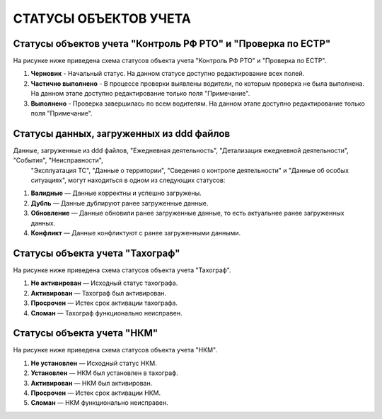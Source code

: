 СТАТУСЫ ОБЪЕКТОВ УЧЕТА
=========================

.. _status-control:

Статусы объектов учета "Контроль РФ РТО" и "Проверка по ЕСТР"
-----------------------------------------------------------------

На рисунке ниже приведена схема статусов объекта учета "Контроль РФ РТО" и "Проверка по ЕСТР".

.. image:: /img/img10.png
    :alt: Статусы объекта учета "Контроль РФ РТО".
    :align: center

#. **Черновик** - Начальный статус. На данном статусе доступно редактирование всех полей.
#. **Частично выполнено** - В процессе проверки выявлены водители, по которым проверка не была выполнена. На данном этапе доступно редактирование только поля "Примечание".
#. **Выполнено** - Проверка завершилась по всем водителям. На данном этапе доступно редактирование только поля "Примечание".

.. _status-upload-data:

Статусы данных, загруженных из ddd файлов
---------------------------------------------

Данные, загруженные из ddd файлов, "Ежедневная деятельность", "Детализация ежедневной деятельности", "События", "Неисправности",
 "Эксплуатация ТС", "Данные о территории", "Сведения о контроле деятельности" и "Данные об особых ситуациях", могут находиться в одном из следующих статусов:

#. **Валидные** — Данные корректны и успешно загружены.
#. **Дубль** — Данные дублируют ранее загруженные данные.
#. **Обновление** — Данные обновили ранее загруженные данные, то есть актуальнее ранее загруженных данных.
#. **Конфликт** — Данные конфликтуют с ранее загруженными данными.

Статусы объекта учета "Тахограф"
-----------------------------------

На рисунке ниже приведена схема статусов объекта учета "Тахограф".

.. image:: /img/img11.png
    :alt: Статусы объекта учета "Тахограф".
    :align: center

#. **Не активирован** — Исходный статус тахографа.
#. **Активирован** — Тахограф был активирован.
#. **Просрочен** — Истек срок активации тахографа.
#. **Сломан** — Тахограф функционально неисправен.

Статусы объекта учета "НКМ"
-----------------------------------

На рисунке ниже приведена схема статусов объекта учета "НКМ".

.. image:: /img/img12.png
    :alt: Статусы объекта учета "НКМ".
    :align: center

#. **Не установлен** — Исходный статус НКМ.
#. **Установлен** — НКМ был установлен в тахограф.
#. **Активирован** — НКМ был активирован.
#. **Просрочен** — Истек срок активации НКМ.
#. **Сломан** — НКМ функционально неисправен.










